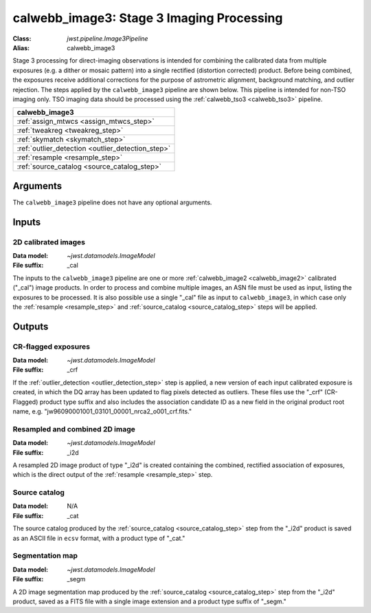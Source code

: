 .. _calwebb_image3:

calwebb_image3: Stage 3 Imaging Processing
==========================================

:Class: `jwst.pipeline.Image3Pipeline`
:Alias: calwebb_image3

Stage 3 processing for direct-imaging observations is intended for combining the
calibrated data from multiple exposures (e.g. a dither or mosaic pattern) into a
single rectified (distortion corrected) product.
Before being combined, the exposures receive additional corrections for the
purpose of astrometric alignment, background matching, and outlier rejection.
The steps applied by the ``calwebb_image3`` pipeline are shown below.
This pipeline is intended for non-TSO imaging only. TSO imaging data should be
processed using the :ref:`calwebb_tso3 <calwebb_tso3>` pipeline.

+--------------------------------------------------+
| calwebb_image3                                   |
+==================================================+
| :ref:`assign_mtwcs <assign_mtwcs_step>`          |
+--------------------------------------------------+
| :ref:`tweakreg <tweakreg_step>`                  |
+--------------------------------------------------+
| :ref:`skymatch <skymatch_step>`                  |
+--------------------------------------------------+
| :ref:`outlier_detection <outlier_detection_step>`|
+--------------------------------------------------+
| :ref:`resample <resample_step>`                  |
+--------------------------------------------------+
| :ref:`source_catalog <source_catalog_step>`      |
+--------------------------------------------------+

Arguments
---------

The ``calwebb_image3`` pipeline does not have any optional arguments.

Inputs
------

2D calibrated images
^^^^^^^^^^^^^^^^^^^^

:Data model: `~jwst.datamodels.ImageModel`
:File suffix: _cal

The inputs to the ``calwebb_image3`` pipeline are one or more
:ref:`calwebb_image2 <calwebb_image2>`
calibrated ("_cal") image products. In order to process and combine multiple
images, an ASN file must be used as input, listing the exposures to be
processed. It is also possible use a single "_cal" file as input to
``calwebb_image3``, in which case only the :ref:`resample <resample_step>` and
:ref:`source_catalog <source_catalog_step>` steps will be applied.

Outputs
-------

CR-flagged exposures
^^^^^^^^^^^^^^^^^^^^

:Data model: `~jwst.datamodels.ImageModel`
:File suffix: _crf

If the :ref:`outlier_detection <outlier_detection_step>` step is applied, a new version
of each input calibrated exposure is created, in which the DQ array has been updated to
flag pixels detected as outliers. These files use the "_crf" (CR-Flagged)
product type suffix and also includes the association candidate ID as a
new field in the original product root name, e.g.
"jw96090001001_03101_00001_nrca2_o001_crf.fits."

Resampled and combined 2D image
^^^^^^^^^^^^^^^^^^^^^^^^^^^^^^^

:Data model: `~jwst.datamodels.ImageModel`
:File suffix: _i2d

A resampled 2D image product of type "_i2d" is created containing the
combined, rectified association of exposures, which is the direct output of
the :ref:`resample <resample_step>` step.

Source catalog
^^^^^^^^^^^^^^

:Data model: N/A
:File suffix: _cat

The source catalog produced by the :ref:`source_catalog <source_catalog_step>` step
from the "_i2d" product is saved as an ASCII file in ``ecsv`` format, with a product type
of "_cat."

Segmentation map
^^^^^^^^^^^^^^^^

:Data model: `~jwst.datamodels.ImageModel`
:File suffix: _segm

A 2D image segmentation map produced by the :ref:`source_catalog <source_catalog_step>`
step from the "_i2d" product, saved as a FITS file with a single image extension and
a product type suffix of "_segm."
